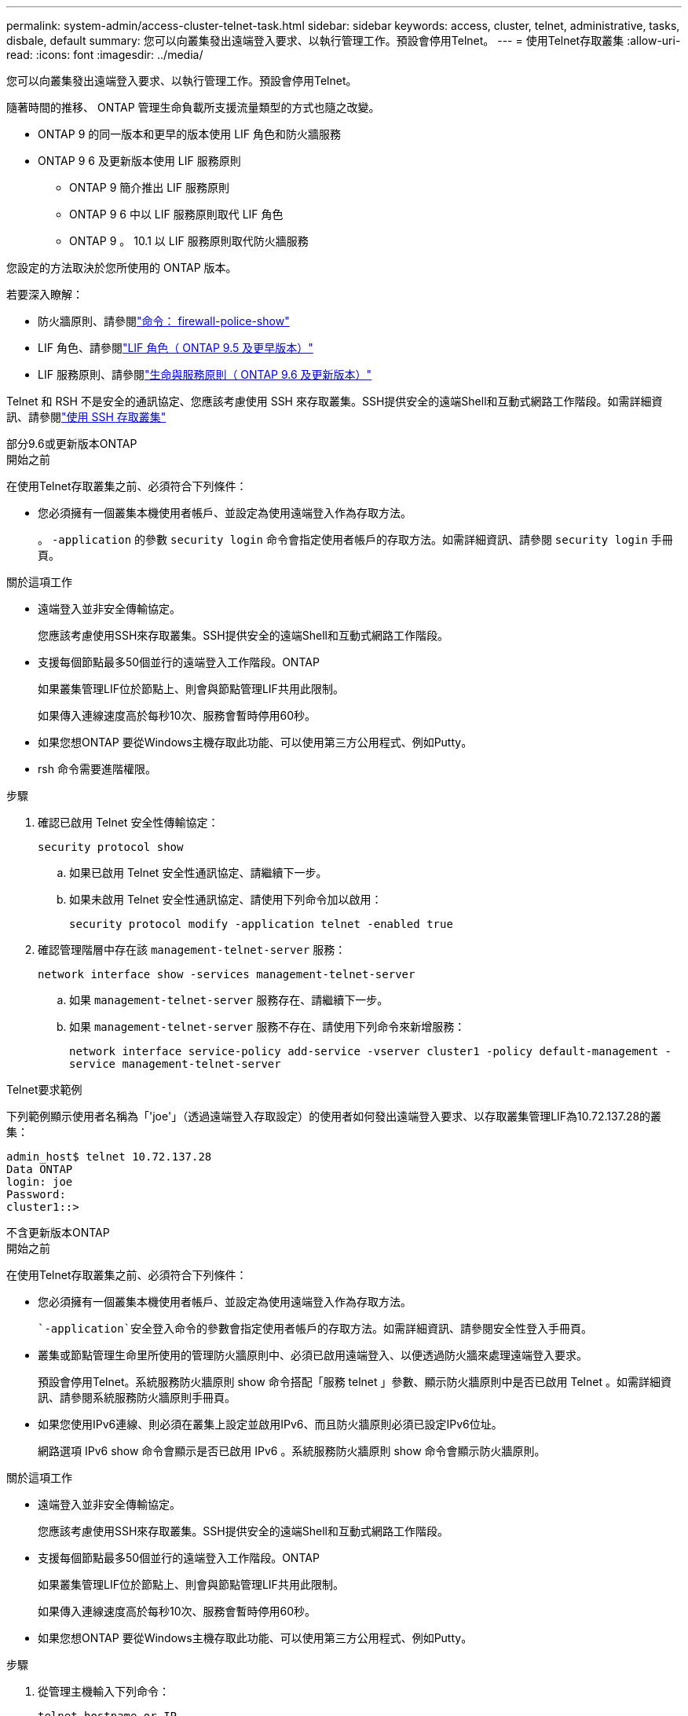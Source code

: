 ---
permalink: system-admin/access-cluster-telnet-task.html 
sidebar: sidebar 
keywords: access, cluster, telnet, administrative, tasks, disbale, default 
summary: 您可以向叢集發出遠端登入要求、以執行管理工作。預設會停用Telnet。 
---
= 使用Telnet存取叢集
:allow-uri-read: 
:icons: font
:imagesdir: ../media/


[role="lead"]
您可以向叢集發出遠端登入要求、以執行管理工作。預設會停用Telnet。

隨著時間的推移、 ONTAP 管理生命負載所支援流量類型的方式也隨之改變。

* ONTAP 9 的同一版本和更早的版本使用 LIF 角色和防火牆服務
* ONTAP 9 6 及更新版本使用 LIF 服務原則
+
** ONTAP 9 簡介推出 LIF 服務原則
** ONTAP 9 6 中以 LIF 服務原則取代 LIF 角色
** ONTAP 9 。 10.1 以 LIF 服務原則取代防火牆服務




您設定的方法取決於您所使用的 ONTAP 版本。

若要深入瞭解：

* 防火牆原則、請參閱link:https://docs.netapp.com/us-en/ontap-cli//system-services-firewall-policy-show.html["命令： firewall-police-show"^]
* LIF 角色、請參閱link:../networking/lif_roles95.html["LIF 角色（ ONTAP 9.5 及更早版本）"]
* LIF 服務原則、請參閱link:../networking/lifs_and_service_policies96.html["生命與服務原則（ ONTAP 9.6 及更新版本）"]


Telnet 和 RSH 不是安全的通訊協定、您應該考慮使用 SSH 來存取叢集。SSH提供安全的遠端Shell和互動式網路工作階段。如需詳細資訊、請參閱link:./access-cluster-ssh-task.html["使用 SSH 存取叢集"]

[role="tabbed-block"]
====
.部分9.6或更新版本ONTAP
--
.開始之前
在使用Telnet存取叢集之前、必須符合下列條件：

* 您必須擁有一個叢集本機使用者帳戶、並設定為使用遠端登入作為存取方法。
+
。 `-application` 的參數 `security login` 命令會指定使用者帳戶的存取方法。如需詳細資訊、請參閱 `security login` 手冊頁。



.關於這項工作
* 遠端登入並非安全傳輸協定。
+
您應該考慮使用SSH來存取叢集。SSH提供安全的遠端Shell和互動式網路工作階段。

* 支援每個節點最多50個並行的遠端登入工作階段。ONTAP
+
如果叢集管理LIF位於節點上、則會與節點管理LIF共用此限制。

+
如果傳入連線速度高於每秒10次、服務會暫時停用60秒。

* 如果您想ONTAP 要從Windows主機存取此功能、可以使用第三方公用程式、例如Putty。
* rsh 命令需要進階權限。


.步驟
. 確認已啟用 Telnet 安全性傳輸協定：
+
`security protocol show`

+
.. 如果已啟用 Telnet 安全性通訊協定、請繼續下一步。
.. 如果未啟用 Telnet 安全性通訊協定、請使用下列命令加以啟用：
+
`security protocol modify -application telnet -enabled true`



. 確認管理階層中存在該 `management-telnet-server` 服務：
+
`network interface show -services management-telnet-server`

+
.. 如果 `management-telnet-server` 服務存在、請繼續下一步。
.. 如果 `management-telnet-server` 服務不存在、請使用下列命令來新增服務：
+
`network interface service-policy add-service -vserver cluster1 -policy default-management -service management-telnet-server`





.Telnet要求範例
下列範例顯示使用者名稱為「'joe'」（透過遠端登入存取設定）的使用者如何發出遠端登入要求、以存取叢集管理LIF為10.72.137.28的叢集：

[listing]
----
admin_host$ telnet 10.72.137.28
Data ONTAP
login: joe
Password:
cluster1::>
----
--
.不含更新版本ONTAP
--
.開始之前
在使用Telnet存取叢集之前、必須符合下列條件：

* 您必須擁有一個叢集本機使用者帳戶、並設定為使用遠端登入作為存取方法。
+
 `-application`安全登入命令的參數會指定使用者帳戶的存取方法。如需詳細資訊、請參閱安全性登入手冊頁。

* 叢集或節點管理生命里所使用的管理防火牆原則中、必須已啟用遠端登入、以便透過防火牆來處理遠端登入要求。
+
預設會停用Telnet。系統服務防火牆原則 show 命令搭配「服務 telnet 」參數、顯示防火牆原則中是否已啟用 Telnet 。如需詳細資訊、請參閱系統服務防火牆原則手冊頁。

* 如果您使用IPv6連線、則必須在叢集上設定並啟用IPv6、而且防火牆原則必須已設定IPv6位址。
+
網路選項 IPv6 show 命令會顯示是否已啟用 IPv6 。系統服務防火牆原則 show 命令會顯示防火牆原則。



.關於這項工作
* 遠端登入並非安全傳輸協定。
+
您應該考慮使用SSH來存取叢集。SSH提供安全的遠端Shell和互動式網路工作階段。

* 支援每個節點最多50個並行的遠端登入工作階段。ONTAP
+
如果叢集管理LIF位於節點上、則會與節點管理LIF共用此限制。

+
如果傳入連線速度高於每秒10次、服務會暫時停用60秒。

* 如果您想ONTAP 要從Windows主機存取此功能、可以使用第三方公用程式、例如Putty。


.步驟
. 從管理主機輸入下列命令：
+
`telnet hostname_or_IP`

+
`hostname_or_IP`是叢集管理 LIF 或節點管理 LIF 的主機名稱或 IP 位址。建議使用叢集管理LIF。您可以使用IPv4或IPv6位址。



.Telnet要求範例
下列範例顯示已設定 Telnet 存取的使用者「 Joe 」如何發出 Telnet 要求、以存取叢集管理 LIF 為 10.72.137.28 的叢集：

[listing]
----

admin_host$ telnet 10.72.137.28

Data ONTAP
login: joe
Password:

cluster1::>

----
--
====